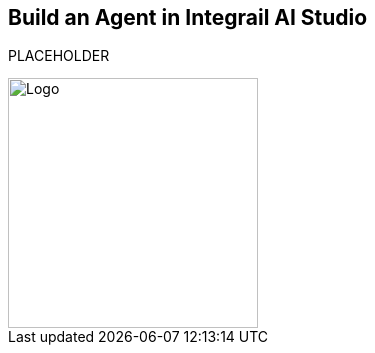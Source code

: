 == Build an Agent in Integrail AI Studio

PLACEHOLDER

image::images/Integrail_logo_primary_black_fuschia_gr.svg[Logo,width=250]
